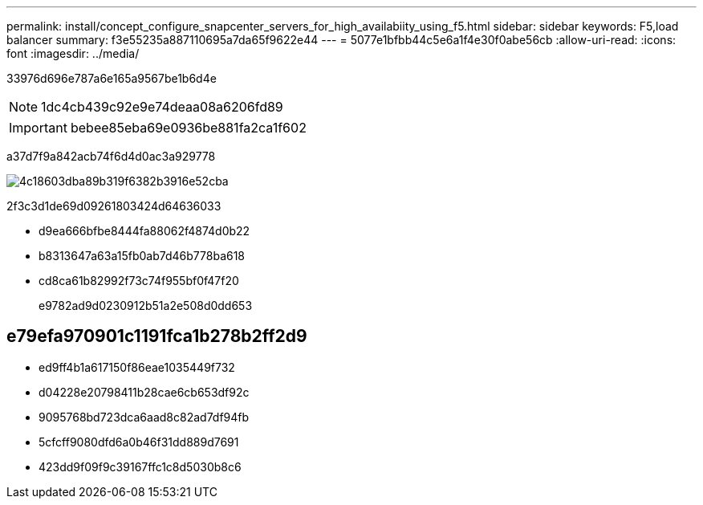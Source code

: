 ---
permalink: install/concept_configure_snapcenter_servers_for_high_availabiity_using_f5.html 
sidebar: sidebar 
keywords: F5,load balancer 
summary: f3e55235a887110695a7da65f9622e44 
---
= 5077e1bfbb44c5e6a1f4e30f0abe56cb
:allow-uri-read: 
:icons: font
:imagesdir: ../media/


[role="lead"]
33976d696e787a6e165a9567be1b6d4e


NOTE: 1dc4cb439c92e9e74deaa08a6206fd89


IMPORTANT: bebee85eba69e0936be881fa2ca1f602

a37d7f9a842acb74f6d4d0ac3a929778

image::../media/sc-F5-configure-workflow.png[4c18603dba89b319f6382b3916e52cba]

2f3c3d1de69d09261803424d64636033

* d9ea666bfbe8444fa88062f4874d0b22
* b8313647a63a15fb0ab7d46b778ba618
* cd8ca61b82992f73c74f955bf0f47f20
+
e9782ad9d0230912b51a2e508d0dd653





== e79efa970901c1191fca1b278b2ff2d9

* ed9ff4b1a617150f86eae1035449f732
* d04228e20798411b28cae6cb653df92c
* 9095768bd723dca6aad8c82ad7df94fb
* 5cfcff9080dfd6a0b46f31dd889d7691
* 423dd9f09f9c39167ffc1c8d5030b8c6

